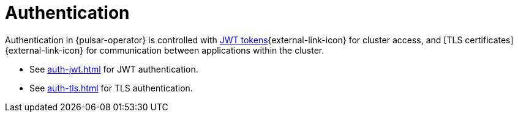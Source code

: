 = Authentication

Authentication in {pulsar-operator} is controlled with https://jwt.io/[JWT tokens]{external-link-icon} for cluster access, and [TLS certificates]{external-link-icon} for communication between applications within the cluster.

* See xref:auth-jwt.adoc[] for JWT authentication.
* See xref:auth-tls.adoc[] for TLS authentication.